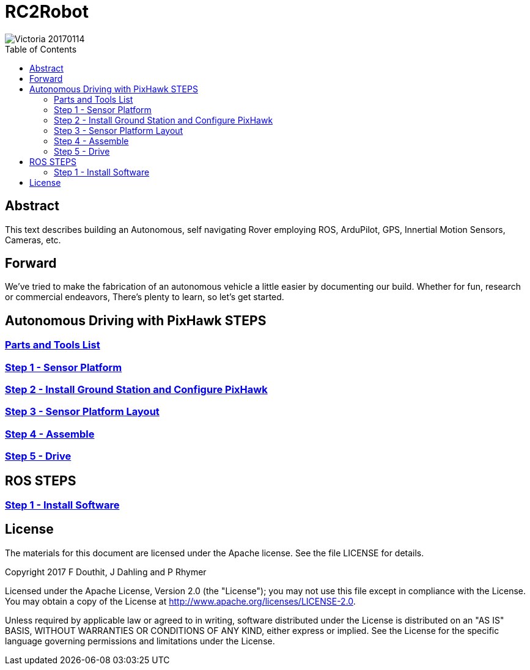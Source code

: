 :imagesdir: ./images
:toc: macro

= RC2Robot


image::Victoria_20170114.jpg[]

toc::[]



== Abstract
This text describes building an Autonomous, self navigating Rover employing ROS, ArduPilot, GPS, Innertial Motion Sensors, Cameras, etc.



== Forward
We've tried to make the fabrication of an autonomous vehicle a little easier by documenting our build. 
Whether for fun, research or commercial endeavors, There's plenty to learn, so let's get started.



== Autonomous Driving with PixHawk STEPS

=== link:PartsAndTools.adoc[Parts and Tools List]
=== link:Step1_SensorPlatform.adoc[Step 1 - Sensor Platform]
=== link:Step2_GroundStation.adoc[Step 2 - Install Ground Station and Configure PixHawk]
=== link:Step3_SensorPlatformLayout.adoc[Step 3 - Sensor Platform Layout]
=== link:Step4_Assembling.adoc[Step 4 - Assemble]
=== link:Step5_Drive.adoc[Step 5 - Drive]


== ROS STEPS
=== link:ROS_Step1_InstallSoftware.adoc[Step 1 - Install Software]


== License

The materials for this document are licensed under the Apache license. See the file LICENSE for details.

Copyright 2017 F Douthit, J Dahling and P Rhymer

Licensed under the Apache License, Version 2.0 (the "License");
you may not use this file except in compliance with the License.
You may obtain a copy of the License at
http://www.apache.org/licenses/LICENSE-2.0.

Unless required by applicable law or agreed to in writing, software
distributed under the License is distributed on an "AS IS" BASIS,
WITHOUT WARRANTIES OR CONDITIONS OF ANY KIND, either express or implied.
See the License for the specific language governing permissions and
limitations under the License.

